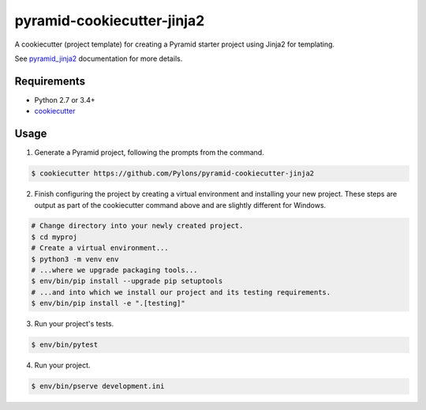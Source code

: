 ===========================
pyramid-cookiecutter-jinja2
===========================

.. image:: https://travis-ci.org/Pylons/pyramid-cookiecutter-jinja2.png?branch=master
        :target: https://travis-ci.org/Pylons/pyramid-cookiecutter-jinja2
        :alt: Master Travis CI Status

A cookiecutter (project template) for creating a Pyramid starter project using
Jinja2 for templating.

See `pyramid_jinja2 <http://docs.pylonsproject.org/projects/pyramid_jinja2/en/latest/#creating-a-jinja2-pyramid-project>`_ documentation for more details.

Requirements
------------

* Python 2.7 or 3.4+
* `cookiecutter <https://cookiecutter.readthedocs.io/en/latest/installation.html>`_

Usage
-----

1. Generate a Pyramid project, following the prompts from the command.

.. code-block:: bash

    $ cookiecutter https://github.com/Pylons/pyramid-cookiecutter-jinja2

2. Finish configuring the project by creating a virtual environment and
   installing your new project. These steps are output as part of the
   cookiecutter command above and are slightly different for Windows.

.. code-block:: bash

    # Change directory into your newly created project.
    $ cd myproj
    # Create a virtual environment...
    $ python3 -m venv env
    # ...where we upgrade packaging tools...
    $ env/bin/pip install --upgrade pip setuptools
    # ...and into which we install our project and its testing requirements.
    $ env/bin/pip install -e ".[testing]"

3. Run your project's tests.

.. code-block:: bash

    $ env/bin/pytest

4. Run your project.

.. code-block:: bash

    $ env/bin/pserve development.ini
